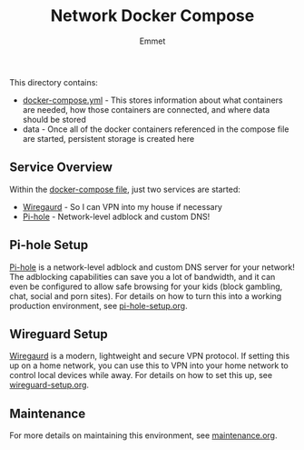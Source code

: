 #+title: Network Docker Compose
#+author: Emmet

This directory contains:
- [[./docker-compose.yml][docker-compose.yml]] - This stores information about what containers are needed, how those containers are connected, and where data should be stored
- data - Once all of the docker containers referenced in the compose file are started, persistent storage is created here

** Service Overview
Within the [[./docker-compose.yml][docker-compose file]], just two services are started:
- [[https://www.wireguard.com/][Wiregaurd]] - So I can VPN into my house if necessary
- [[https://pi-hole.net/][Pi-hole]] - Network-level adblock and custom DNS!

** Pi-hole Setup
[[https://pi-hole.net/][Pi-hole]] is a network-level adblock and custom DNS server for your network! The adblocking capabilities can save you a lot of bandwidth, and it can even be configured to allow safe browsing for your kids (block gambling, chat, social and porn sites). For details on how to turn this into a working production environment, see [[./pi-hole-setup.org][pi-hole-setup.org]].

** Wireguard Setup
[[https://www.wireguard.com/][Wiregaurd]] is a modern, lightweight and secure VPN protocol. If setting this up on a home network, you can use this to VPN into your home network to control local devices while away. For details on how to set this up, see [[./wireguard-setup.org][wireguard-setup.org]].

** Maintenance
For more details on maintaining this environment, see [[./maintenance.org][maintenance.org]].
